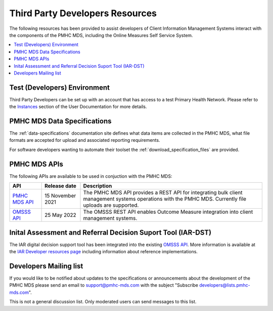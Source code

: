 .. _third-party-developers:

Third Party Developers Resources
================================

The following resources has been provided to assist developers of Client Information Management Systems interact 
with the components of the PMHC MDS, including the Online Measures Self Service System.

.. contents::
   :local:
   :depth: 2


Test (Developers) Environment
-----------------------------



Third Party Developers can be set up with an account that has access to a test Primary 
Health Network. Please refer to the 
`Instances <https://docs.pmhc-mds.com/projects/user-documentation/en/latest/instances.html>`__ section of the User Documentation for more details. 

PMHC MDS Data Specifications
----------------------------

The :ref:`data-specifications` documentation site defines what data items are
collected in the PMHC MDS, what file formats are accepted for upload and associated
reporting requirements.

For software developers wanting to automate their toolset
the  :ref:`download_specification_files` are provided.

PMHC MDS APIs
-------------

The following APIs are available to be used in conjuction with the PMHC MDS:

+----------------------------------------------+-------------------+---------------------------------------------------------------------------------------------------------------------------------------------------------+
| API                                          | Release date      | Description                                                                                                                                             |
+==============================================+===================+=========================================================================================================================================================+
| `PMHC MDS API <https://api.pmhc-mds.net>`__  | 15 November 2021  | The PMHC MDS API provides a REST API for integrating bulk client management systems operations with the PMHC MDS. Currently file uploads are supported. | 
+----------------------------------------------+-------------------+---------------------------------------------------------------------------------------------------------------------------------------------------------+
| `OMSSS API <https://api.pmhc-mds.net>`__     | 25 May 2022       | The OMSSS REST API enables Outcome Measure integration into client management systems.                                                                  |
+----------------------------------------------+-------------------+---------------------------------------------------------------------------------------------------------------------------------------------------------+

Inital Assessment and Referral Decision Suport Tool (IAR-DST)
-------------------------------------------------------------

The IAR digital decision support tool has been integrated into the existing `OMSSS API <https://api.pmhc-mds.net>`__. More information is available at the 
`IAR Developer resources page <https://docs.iar-dst.online/en/latest/developers.html>`__ including information about reference implementations.

.. _developers-mailing-list:

Developers Mailing list
-----------------------

If you would like to be notified about updates to the specifications or
announcements about the development of the PMHC MDS please send an email to
`support@pmhc-mds.com <mailto:support@pmhc-mds.com?subject=Subscribe%20developers>`__ with the subject "Subscribe developers@lists.pmhc-mds.com".

This is not a general discussion list. Only moderated users can send messages to this list.